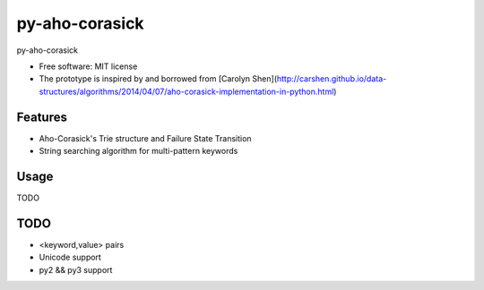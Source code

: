 ===============================
py-aho-corasick
===============================


.. image:: https://img.shields.io/pypi/v/py_aho_corasick.svg
        :target: https://pypi.python.org/pypi/py_aho_corasick

.. image:: https://img.shields.io/travis/JanFan/py_aho_corasick.svg
        :target: https://travis-ci.org/JanFan/py_aho_corasick

.. image:: https://readthedocs.org/projects/py-aho-corasick/badge/?version=latest
        :target: https://py-aho-corasick.readthedocs.io/en/latest/?badge=latest
        :alt: Documentation Status

.. image:: https://pyup.io/repos/github/JanFan/py_aho_corasick/shield.svg
     :target: https://pyup.io/repos/github/JanFan/py_aho_corasick/
     :alt: Updates


py-aho-corasick


* Free software: MIT license
* The prototype is inspired by and borrowed from [Carolyn Shen](http://carshen.github.io/data-structures/algorithms/2014/04/07/aho-corasick-implementation-in-python.html)

Features
--------

* Aho-Corasick's Trie structure and Failure State Transition
* String searching algorithm for multi-pattern keywords

Usage
--------

TODO


TODO
--------

* <keyword,value> pairs
* Unicode support
* py2 && py3 support
